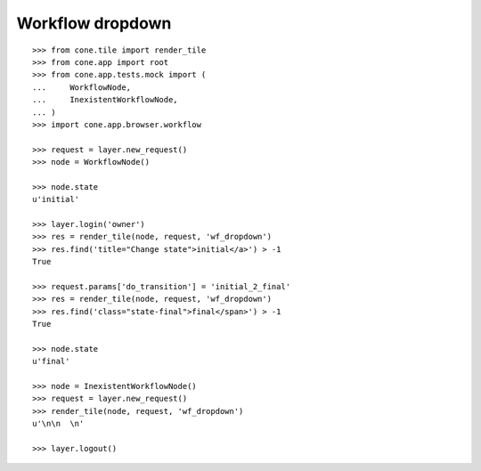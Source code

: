 Workflow dropdown
=================

::

    >>> from cone.tile import render_tile
    >>> from cone.app import root
    >>> from cone.app.tests.mock import (
    ...     WorkflowNode,
    ...     InexistentWorkflowNode,
    ... )
    >>> import cone.app.browser.workflow
    
    >>> request = layer.new_request()
    >>> node = WorkflowNode()
    
    >>> node.state
    u'initial'
    
    >>> layer.login('owner')
    >>> res = render_tile(node, request, 'wf_dropdown')
    >>> res.find('title="Change state">initial</a>') > -1
    True
    
    >>> request.params['do_transition'] = 'initial_2_final'
    >>> res = render_tile(node, request, 'wf_dropdown')
    >>> res.find('class="state-final">final</span>') > -1
    True
    
    >>> node.state
    u'final'
    
    >>> node = InexistentWorkflowNode()
    >>> request = layer.new_request()
    >>> render_tile(node, request, 'wf_dropdown')
    u'\n\n  \n'
    
    >>> layer.logout()